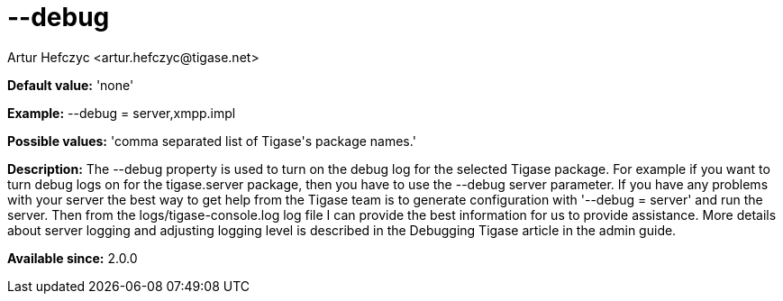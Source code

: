 [[debug]]
= --debug
:author: Artur Hefczyc <artur.hefczyc@tigase.net>
:version: v2.0, June 2014: Reformatted for AsciiDoc.
:date: 2013-02-09 21:57
:revision: v2.1

:toc:
:numbered:
:website: http://tigase.net/

*Default value:* 'none'

*Example:* +--debug = server,xmpp.impl+

*Possible values:* 'comma separated list of Tigase\'s package names.'

*Description:* The +--debug+ property is used to turn on the debug log for the selected Tigase package. For example if you want to turn debug logs on for the +tigase.server+ package, then you have to use the +--debug server+ parameter. If you have any problems with your server the best way to get help from the Tigase team is to generate configuration with '--debug = server' and run the server. Then from the +logs/tigase-console.log+ log file I can provide the best information for us to provide assistance. More details about server logging and adjusting logging level is described in the Debugging Tigase article in the admin guide.

*Available since:* 2.0.0
